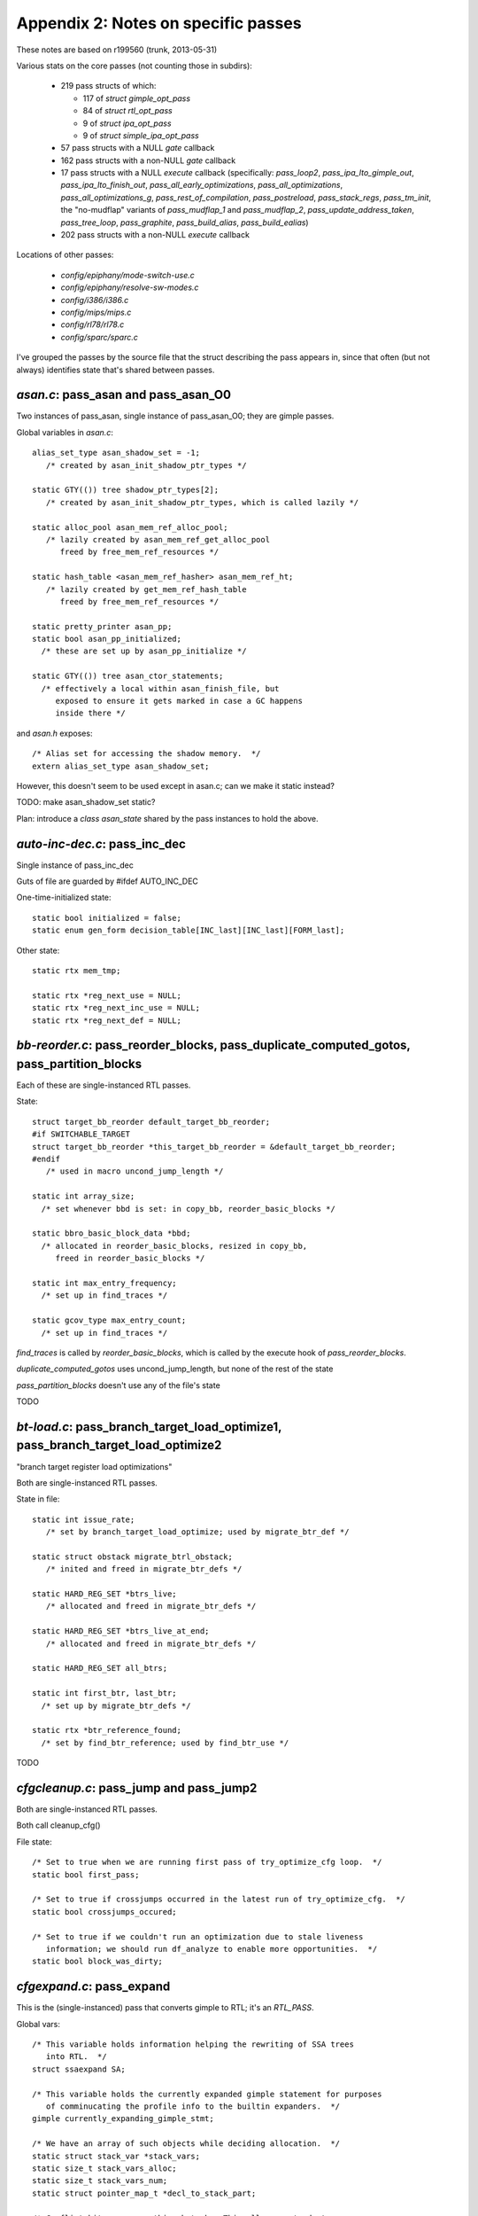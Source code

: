 .. _passes:

Appendix 2: Notes on specific passes
------------------------------------
These notes are based on r199560 (trunk, 2013-05-31)

Various stats on the core passes (not counting those in subdirs):

  * 219 pass structs of which:

    * 117 of `struct gimple_opt_pass`
    * 84 of `struct rtl_opt_pass`
    * 9 of `struct ipa_opt_pass`
    * 9 of `struct simple_ipa_opt_pass`

  * 57 pass structs with a NULL `gate` callback
  * 162 pass structs with a non-NULL `gate` callback
  * 17 pass structs with a NULL `execute` callback (specifically:
    `pass_loop2`, `pass_ipa_lto_gimple_out`, `pass_ipa_lto_finish_out`,
    `pass_all_early_optimizations`, `pass_all_optimizations`,
    `pass_all_optimizations_g`, `pass_rest_of_compilation`,
    `pass_postreload`, `pass_stack_regs`, `pass_tm_init`, the "no-mudflap"
    variants of `pass_mudflap_1` and `pass_mudflap_2`,
    `pass_update_address_taken`, `pass_tree_loop`, `pass_graphite`,
    `pass_build_alias`, `pass_build_ealias`)
  * 202 pass structs with a non-NULL `execute` callback

Locations of other passes:

  * `config/epiphany/mode-switch-use.c`
  * `config/epiphany/resolve-sw-modes.c`
  * `config/i386/i386.c`
  * `config/mips/mips.c`
  * `config/rl78/rl78.c`
  * `config/sparc/sparc.c`

I've grouped the passes by the source file that the struct describing the
pass appears in, since that often (but not always) identifies state that's
shared between passes.

`asan.c`: pass_asan and pass_asan_O0
^^^^^^^^^^^^^^^^^^^^^^^^^^^^^^^^^^^^
Two instances of pass_asan, single instance of pass_asan_O0; they are gimple
passes.

Global variables in `asan.c`::

  alias_set_type asan_shadow_set = -1;
     /* created by asan_init_shadow_ptr_types */

  static GTY(()) tree shadow_ptr_types[2];
     /* created by asan_init_shadow_ptr_types, which is called lazily */

  static alloc_pool asan_mem_ref_alloc_pool;
     /* lazily created by asan_mem_ref_get_alloc_pool
        freed by free_mem_ref_resources */

  static hash_table <asan_mem_ref_hasher> asan_mem_ref_ht;
     /* lazily created by get_mem_ref_hash_table
        freed by free_mem_ref_resources */

  static pretty_printer asan_pp;
  static bool asan_pp_initialized;
    /* these are set up by asan_pp_initialize */

  static GTY(()) tree asan_ctor_statements;
    /* effectively a local within asan_finish_file, but
       exposed to ensure it gets marked in case a GC happens
       inside there */

and `asan.h` exposes::

  /* Alias set for accessing the shadow memory.  */
  extern alias_set_type asan_shadow_set;

However, this doesn't seem to be used except in asan.c; can we make it
static instead?

TODO: make asan_shadow_set static?

Plan: introduce a `class asan_state` shared by the pass instances to hold
the above.


`auto-inc-dec.c`: pass_inc_dec
^^^^^^^^^^^^^^^^^^^^^^^^^^^^^^
Single instance of pass_inc_dec

Guts of file are guarded by #ifdef AUTO_INC_DEC

One-time-initialized state::

  static bool initialized = false;
  static enum gen_form decision_table[INC_last][INC_last][FORM_last];

Other state::

  static rtx mem_tmp;

  static rtx *reg_next_use = NULL;
  static rtx *reg_next_inc_use = NULL;
  static rtx *reg_next_def = NULL;

`bb-reorder.c`: pass_reorder_blocks, pass_duplicate_computed_gotos, pass_partition_blocks
^^^^^^^^^^^^^^^^^^^^^^^^^^^^^^^^^^^^^^^^^^^^^^^^^^^^^^^^^^^^^^^^^^^^^^^^^^^^^^^^^^^^^^^^^
Each of these are single-instanced RTL passes.

State::

  struct target_bb_reorder default_target_bb_reorder;
  #if SWITCHABLE_TARGET
  struct target_bb_reorder *this_target_bb_reorder = &default_target_bb_reorder;
  #endif
     /* used in macro uncond_jump_length */

  static int array_size;
    /* set whenever bbd is set: in copy_bb, reorder_basic_blocks */

  static bbro_basic_block_data *bbd;
    /* allocated in reorder_basic_blocks, resized in copy_bb,
       freed in reorder_basic_blocks */

  static int max_entry_frequency;
    /* set up in find_traces */

  static gcov_type max_entry_count;
    /* set up in find_traces */

`find_traces` is called by `reorder_basic_blocks`, which is called by the
execute hook of `pass_reorder_blocks`.

`duplicate_computed_gotos` uses uncond_jump_length, but none of the rest of
the state

`pass_partition_blocks` doesn't use any of the file's state

TODO

`bt-load.c`: pass_branch_target_load_optimize1, pass_branch_target_load_optimize2
^^^^^^^^^^^^^^^^^^^^^^^^^^^^^^^^^^^^^^^^^^^^^^^^^^^^^^^^^^^^^^^^^^^^^^^^^^^^^^^^^
"branch target register load optimizations"

Both are single-instanced RTL passes.

State in file::

  static int issue_rate;
     /* set by branch_target_load_optimize; used by migrate_btr_def */

  static struct obstack migrate_btrl_obstack;
     /* inited and freed in migrate_btr_defs */

  static HARD_REG_SET *btrs_live;
     /* allocated and freed in migrate_btr_defs */

  static HARD_REG_SET *btrs_live_at_end;
     /* allocated and freed in migrate_btr_defs */

  static HARD_REG_SET all_btrs;

  static int first_btr, last_btr;
    /* set up by migrate_btr_defs */

  static rtx *btr_reference_found;
    /* set by find_btr_reference; used by find_btr_use */

TODO

`cfgcleanup.c`: pass_jump and pass_jump2
^^^^^^^^^^^^^^^^^^^^^^^^^^^^^^^^^^^^^^^^
Both are single-instanced RTL passes.

Both call cleanup_cfg()

File state::

  /* Set to true when we are running first pass of try_optimize_cfg loop.  */
  static bool first_pass;

  /* Set to true if crossjumps occurred in the latest run of try_optimize_cfg.  */
  static bool crossjumps_occured;

  /* Set to true if we couldn't run an optimization due to stale liveness
     information; we should run df_analyze to enable more opportunities.  */
  static bool block_was_dirty;

`cfgexpand.c`: pass_expand
^^^^^^^^^^^^^^^^^^^^^^^^^^
This is the (single-instanced) pass that converts gimple to RTL;
it's an `RTL_PASS`.

Global vars::

  /* This variable holds information helping the rewriting of SSA trees
     into RTL.  */
  struct ssaexpand SA;

  /* This variable holds the currently expanded gimple statement for purposes
     of comminucating the profile info to the builtin expanders.  */
  gimple currently_expanding_gimple_stmt;

  /* We have an array of such objects while deciding allocation.  */
  static struct stack_var *stack_vars;
  static size_t stack_vars_alloc;
  static size_t stack_vars_num;
  static struct pointer_map_t *decl_to_stack_part;

  /* Conflict bitmaps go on this obstack.  This allows us to destroy
     all of them in one big sweep.  */
  static bitmap_obstack stack_var_bitmap_obstack;

  /* An array of indices such that stack_vars[stack_vars_sorted[i]].size
     is non-decreasing.  */
  static size_t *stack_vars_sorted;

  /* The phase of the stack frame.  This is the known misalignment of
     virtual_stack_vars_rtx from PREFERRED_STACK_BOUNDARY.  That is,
     (frame_offset+frame_phase) % PREFERRED_STACK_BOUNDARY == 0.  */
  static int frame_phase;

  /* Used during expand_used_vars to remember if we saw any decls for
     which we'd like to enable stack smashing protection.  */
  static bool has_protected_decls;

  /* Used during expand_used_vars.  Remember if we say a character buffer
     smaller than our cutoff threshold.  Used for -Wstack-protector.  */
  static bool has_short_buffer;

  /* Maps the blocks that do not contain tree labels to rtx labels.  */

  static struct pointer_map_t *lab_rtx_for_bb;

so perhaps a `class expand_state` is required?

TODO: To what extent is state shared between invocations of the pass?
(my guess is "not at all"; if so, can this go on-stack?)

`cfgrtl.c`: pass_free_cfg, pass_into_cfg_layout_mode, pass_outof_cfg_layout_mode
^^^^^^^^^^^^^^^^^^^^^^^^^^^^^^^^^^^^^^^^^^^^^^^^^^^^^^^^^^^^^^^^^^^^^^^^^^^^^^^^
All three are single-instance RTL passes.

File state::

  static GTY(()) rtx cfg_layout_function_footer;
  static GTY(()) rtx cfg_layout_function_header;

  struct cfg_hooks rtl_cfg_hooks = {..};
  struct cfg_hooks cfg_layout_rtl_cfg_hooks = {...);



TODO

`cgraphbuild.c`
^^^^^^^^^^^^^^^

* pass_build_cgraph_edges (single, gimple)
* pass_rebuild_cgraph_edges (2 of them, gimple)
* pass_remove_cgraph_callee_edges (3 of them, gimple)

Appears to have no per-file state.


`combine.c`: pass_combine
^^^^^^^^^^^^^^^^^^^^^^^^^^
Single instance of pass_combine (rtl)

File state::

  static int combine_attempts;
    /* zeroed in combine_instructions */

  static int combine_merges;
    /* zeroed in combine_instructions */

  static int combine_extras;
    /* zeroed in combine_instructions */

  /* Number of instructions combined in this function.  */
  static int combine_successes;
    /* zeroed in combine_instructions */

  /* Totals over entire compilation.  */
  static int total_attempts, total_merges, total_extras, total_successes;
    /* these are *not* reinitialized */

  static rtx i2mod;
  static rtx i2mod_old_rhs;
  static rtx i2mod_new_rhs;
  static vec<reg_stat_type> reg_stat;
  static int mem_last_set;
  static int last_call_luid;
  static rtx subst_insn;
  static int subst_low_luid;
  static HARD_REG_SET newpat_used_regs;
  static rtx added_links_insn;
  static basic_block this_basic_block;
  static bool optimize_this_for_speed_p;
  static int max_uid_known;
  static int *uid_insn_cost;
  static struct insn_link **uid_log_links;

  /* Links for LOG_LINKS are allocated from this obstack.  */
  static struct obstack insn_link_obstack;

  static int label_tick;

  /* Reset to label_tick for each extended basic block in scanning order.  */
  static int label_tick_ebb_start;

  static enum machine_mode nonzero_bits_mode;
  static int nonzero_sign_valid;
  static struct undobuf undobuf;
  static int n_occurrences;

  /* Lines 12725- */
  static unsigned int reg_dead_regno, reg_dead_endregno;
  static int reg_dead_flag;




TODO

`combine-stack-adj.c`: pass_stack_adjustments
^^^^^^^^^^^^^^^^^^^^^^^^^^^^^^^^^^^^^^^^^^^^^
Single instance of pass_stack_adjustments

Appears to have no state

`compare-elim.c`: pass_compare_elim_after_reload
^^^^^^^^^^^^^^^^^^^^^^^^^^^^^^^^^^^^^^^^^^^^^^^^
Single instance of pass_compare_elim_after_reload

State::

  static vec<comparison_struct_p> all_compares;

This appears to be cleaned up after each call, and be built by
`find_comparisons`.

Plan: add a reference to it to struct dom_walk_data, and make it a local
of the execute hook, passed by reference to find_comparison.

`config/epiphany/mode-switch-use.c`: pass_mode_switch_use
^^^^^^^^^^^^^^^^^^^^^^^^^^^^^^^^^^^^^^^^^^^^^^^^^^^^^^^^^
Appears to have no internal (file) state

`config/epiphany/resolve-sw-modes.c`: pass_resolve_sw_modes
^^^^^^^^^^^^^^^^^^^^^^^^^^^^^^^^^^^^^^^^^^^^^^^^^^^^^^^^^^^
Appears to have no internal (file) state

config/i386/i386.c: pass_insert_vzeroupper
^^^^^^^^^^^^^^^^^^^^^^^^^^^^^^^^^^^^^^^^^^
Single-instanced RTL pass, added sometimes for i386 target.

TODO

config/mips/mips.c: pass_mips_machine_reorg2
^^^^^^^^^^^^^^^^^^^^^^^^^^^^^^^^^^^^^^^^^^^^
Single-instanced RTL pass, added sometimes for mips target.

TODO

config/rl78/rl78.c: rl78_devirt_pass
^^^^^^^^^^^^^^^^^^^^^^^^^^^^^^^^^^^^
Single-instanced RTL pass, added sometimes for rl78 target.

TODO; execute hook is a call to `rl78_reorg`


config/sparc/sparc.c: pass_work_around_errata
^^^^^^^^^^^^^^^^^^^^^^^^^^^^^^^^^^^^^^^^^^^^^
Single-instanced RTL pass, added sometimes for sparc target.

TODO


`cprop.c`: pass_rtl_cprop
^^^^^^^^^^^^^^^^^^^^^^^^^
3 instances of pass_rtl_cprop

File state::

  static struct obstack cprop_obstack;
  static struct hash_table_d set_hash_table;
  static rtx *implicit_sets;
  static int *implicit_set_indexes;
  static regset reg_set_bitmap;
  static int bytes_used;
  static int local_const_prop_count;
  static int local_copy_prop_count;
  static int global_const_prop_count;
  static int global_copy_prop_count;

  /* Lines 545- */
  static sbitmap *cprop_avloc;
  static sbitmap *cprop_kill;
  static sbitmap *cprop_avin;
  static sbitmap *cprop_avout;

  static rtx reg_use_table[MAX_USES];
  static unsigned reg_use_count;

  static int bypass_last_basic_block;

TODO

`cse.c`: pass_cse, pass_cse2, pass_cse_after_global_opts
^^^^^^^^^^^^^^^^^^^^^^^^^^^^^^^^^^^^^^^^^^^^^^^^^^^^^^^^

All three are single-instanced rtl passes.

File state::

  static int max_qty;
  static int next_qty;

  static struct qty_table_elem *qty_table;
    /* allocated/freed in cse_extended_basic_block */

  #ifdef HAVE_cc0
  static rtx this_insn_cc0, prev_insn_cc0;
  static enum machine_mode this_insn_cc0_mode, prev_insn_cc0_mode;
  #endif
  static rtx this_insn;
  static bool optimize_this_for_speed_p;
  static struct reg_eqv_elem *reg_eqv_table;
  static struct cse_reg_info *cse_reg_info_table;
  static unsigned int cse_reg_info_table_size;
  static unsigned int cse_reg_info_table_first_uninitialized;
  static unsigned int cse_reg_info_timestamp;
  static HARD_REG_SET hard_regs_in_table;
  static bool cse_cfg_altered;
  static bool cse_jumps_altered;
  static bool recorded_label_ref;
  static int do_not_record;
  static int hash_arg_in_memory;
  static struct table_elt *table[HASH_SIZE];
  static struct table_elt *free_element_chain;
  static int constant_pool_entries_cost;
  static int constant_pool_entries_regcost;
  static bitmap cse_ebb_live_in, cse_ebb_live_out;
  static sbitmap cse_visited_basic_blocks;

TODO

`dce.c`: pass_ud_rtl_dce, pass_fast_rtl_dce
^^^^^^^^^^^^^^^^^^^^^^^^^^^^^^^^^^^^^^^^^^^
Both are single-instance rtl passes.

File state::

  static bool df_in_progress = false;
    /* set in run_fast_df_dce */

  static bool can_alter_cfg = false;
    /* set in init_dce */

  static vec<rtx> worklist;
    /* released in rest_of_handle_ud_dce */

  static sbitmap marked;
    /* freed in fini_dce */

  static bitmap_obstack dce_blocks_bitmap_obstack;
    /* released in fini_dce when "fast" */

  static bitmap_obstack dce_tmp_bitmap_obstack;
    /* released in fini_dce when "fast" */

TODO

`df-core.c`: pass_df_initialize_opt, pass_df_initialize_no_opt, pass_df_finish
^^^^^^^^^^^^^^^^^^^^^^^^^^^^^^^^^^^^^^^^^^^^^^^^^^^^^^^^^^^^^^^^^^^^^^^^^^^^^^

All three are single-instance rtl passes.

File state::

  struct bitmap_obstack reg_obstack;
  bitmap_obstack df_bitmap_obstack;
  struct df_d *df;

  /* Lines 1334- */
  static struct df_problem user_problem;
  static struct dataflow user_dflow;

  /* Line 1720 */
  static int *saved_cfg = NULL;

TODO

`dse.c`
^^^^^^^
"RTL dead store elimination"

* pass_rtl_dse1 (single, rtl)
* pass_rtl_dse2 (appears to not be used, rtl)

File state::

  static bitmap_obstack dse_bitmap_obstack;
    /* released in dse_step7 */

  static struct obstack dse_obstack;
    /* freed in dse_step7 */

  /* Scratch bitmap for cselib's cselib_expand_value_rtx.  */
  static bitmap scratch = NULL;
    /* freed in dse_step7 */

  static alloc_pool cse_store_info_pool;

  static alloc_pool rtx_store_info_pool;
    /* freed in dse_step7 */

  static alloc_pool read_info_pool;
    /* freed in dse_step7 */

  static alloc_pool insn_info_pool;
    /* freed in dse_step7 */

  static insn_info_t active_local_stores;
  static int active_local_stores_len;

  static alloc_pool bb_info_pool;
    /* freed in dse_step7 */

  static bb_info_t *bb_table;
    /* freed in dse_step7 */

  static alloc_pool rtx_group_info_pool;
    /* freed in dse_step7 */

  static int rtx_group_next_id;

  static vec<group_info_t> rtx_group_vec;
    /* released in dse_step7 */

  static alloc_pool deferred_change_pool;
    /* freed in dse_step7 */

  static deferred_change_t deferred_change_list = NULL;
  static group_info_t clear_alias_group;
  static htab_t clear_alias_mode_table;
  static bool stores_off_frame_dead_at_return;

  static int globally_deleted;
    /* inited in dse_step0 */

  static int locally_deleted;
    /* inited in dse_step0 */

  static int spill_deleted;
    /* inited in dse_step0 */

  static bitmap all_blocks;
    /* freed in dse_step7 */

  static bitmap kill_on_calls;
  static unsigned int current_position;

  static hash_table <invariant_group_base_hasher> rtx_group_table;
    /* disposed in dse_step7 */



TODO


`dwarf2cfi.c`: pass_dwarf2_frame
^^^^^^^^^^^^^^^^^^^^^^^^^^^^^^^^
Single instance of pass_dwarf2_frame (rtl)

State::

  static vec<dw_trace_info> trace_info;
  static vec<dw_trace_info_ref> trace_work_list;
  static hash_table <trace_info_hasher> trace_index;

  cfi_vec cie_cfi_vec;
    /* exposed in dwarf2out.h; used in dwarf2out.c and dwarf2cfi.c */

  static GTY(()) dw_cfi_row *cie_cfi_row;
  static GTY(()) reg_saved_in_data *cie_return_save;
  static GTY(()) unsigned long dwarf2out_cfi_label_num;
  static rtx add_cfi_insn;
  static cfi_vec *add_cfi_vec;
  static dw_trace_info *cur_trace;
  static dw_cfi_row *cur_row;
  static dw_cfa_location *cur_cfa;
  static vec<queued_reg_save> queued_reg_saves;
  static bool any_cfis_emitted;
  static unsigned dw_stack_pointer_regnum;
  static unsigned dw_frame_pointer_regnum;

`except.c`
^^^^^^^^^^

* pass_set_nothrow_function_flags (single, rtl)
* pass_convert_to_eh_region_ranges (single, rtl)

File state::

  static GTY(()) int call_site_base;

  static GTY ((param_is (union tree_node)))
    htab_t type_to_runtime_map;
    /* created in init_eh; never freed */

  /* Describe the SjLj_Function_Context structure.  */
  static GTY(()) tree sjlj_fc_type_node;
    /* created in init_eh */

  static int sjlj_fc_call_site_ofs;
    /* set up in init_eh */

  static int sjlj_fc_data_ofs;
    /* set up in init_eh */

  static int sjlj_fc_personality_ofs;
    /* set up in init_eh */

  static int sjlj_fc_lsda_ofs;
    /* set up in init_eh */

  static int sjlj_fc_jbuf_ofs;
    /* set up in init_eh */

  /* Line 1056: */
  static vec<int> sjlj_lp_call_site_index;
    /* safe_grow_cleared/released in sjlj_build_landing_pads */


TODO

`final.c`
^^^^^^^^^

* pass_compute_alignments (single, rtl)
* pass_final (single, rtl)
* pass_shorten_branches (single, rtl)
* pass_clean_state (single, rtl)

File state::

  static rtx debug_insn;
  rtx current_output_insn;
  static int last_linenum;
  static int last_discriminator;
  static int discriminator;
  static int high_block_linenum;
  static int high_function_linenum;
  static const char *last_filename;
  static const char *override_filename;
  static int override_linenum;
  static bool force_source_line = false;
  rtx this_is_asm_operands;
  static unsigned int insn_noperands;
  static rtx last_ignored_compare = 0;
  static int insn_counter = 0;
  #ifdef HAVE_cc0
  CC_STATUS cc_status;
  CC_STATUS cc_prev_status;
  #endif
  static int block_depth;
  static int app_on;

  rtx final_sequence;
    /* exposed in output.h and used in various config subdirs */

  #ifdef ASSEMBLER_DIALECT
  static int dialect_number;
  #endif
  rtx current_insn_predicate;
  bool final_insns_dump_p;
  static bool need_profile_function;
  static int *insn_lengths;

  vec<int> insn_addresses_;
    /* exposed in insn-addr.h and via macros INSN_ADDRESSES etc */

  static int insn_lengths_max_uid;
  int insn_current_address;
  int insn_last_address;
  int insn_current_align;
  static rtx *uid_align;
  static int *uid_shuid;
  static struct label_alignment *label_align;
  static int min_labelno, max_labelno;

  debug_prefix_map *debug_prefix_maps;
    /* made this static in r199963 */




TODO

`function.c`
^^^^^^^^^^^^

* pass_instantiate_virtual_regs (single, rtl)
* pass_leaf_regs (single, rtl)
* pass_thread_prologue_and_epilogue (single, rtl)
* pass_match_asm_constraints (single, rtl)

File state::

  static GTY(()) int funcdef_no;

  struct machine_function * (*init_machine_status) (void);

  struct function *cfun = 0;

  static GTY((if_marked ("ggc_marked_p"), param_is (struct rtx_def)))
    htab_t prologue_insn_hash;
  static GTY((if_marked ("ggc_marked_p"), param_is (struct rtx_def)))
    htab_t epilogue_insn_hash;

  htab_t types_used_by_vars_hash = NULL;
  vec<tree, va_gc> *types_used_by_cur_var_decl;

  static vec<function_p> function_context_stack;

  static GTY((param_is(struct temp_slot_address_entry))) htab_t temp_slot_address_table;
  static size_t n_temp_slots_in_use;

  /* Lines 1344- */
  static int in_arg_offset;
  static int var_offset;
  static int dynamic_offset;
  static int out_arg_offset;
  static int cfa_offset;

  /* Line 4329: */
  static GTY(()) int next_block_index = 2;

  static bool in_dummy_function;

  static vec<function_p> cfun_stack;

  static GTY(()) rtx initial_trampoline;
    /* unused; removed this in r199962. */


TODO

`fwprop.c`: pass_rtl_fwprop, pass_rtl_fwprop_addr
^^^^^^^^^^^^^^^^^^^^^^^^^^^^^^^^^^^^^^^^^^^^^^^^^
Both are single-instanced rtl passes

Both passes call `fwprop_init` / `fwprop_done`

File state::

  static int num_changes;
    /* zeroed by fwprop_init */

  static vec<df_ref> use_def_ref;
    /* created by build_single_def_use_links */
       released by fwprop_done */

  static vec<df_ref> reg_defs;
     /* created/released by build_single_def_use_links */

  static vec<df_ref> reg_defs_stack;
     /* created/released by build_single_def_use_links */

  static bitmap local_md;
    /* allocated/freed by build_single_def_use_links */

  static bitmap local_lr;
    /* allocated/freed by build_single_def_use_links */

  static df_ref *active_defs;
    /* allocated by fwprop_init;
       freed by fwprop_done */

  #ifdef ENABLE_CHECKING
  static sparseset active_defs_check;
  #endif
    /* allocated by fwprop_init;
       freed by fwprop_done */

Appears to be essentially per-invocation state.


`gcse.c`: pass_rtl_pre, pass_rtl_hoist
^^^^^^^^^^^^^^^^^^^^^^^^^^^^^^^^^^^^^^
Both are single-instanced rtl passes

File state::

  struct target_gcse default_target_gcse;
  #if SWITCHABLE_TARGET
  struct target_gcse *this_target_gcse = &default_target_gcse;
  #endif
  int flag_rerun_cse_after_global_opts;
  static struct obstack gcse_obstack;
  static struct hash_table_d expr_hash_table;
  static struct ls_expr * pre_ldst_mems = NULL;
  static hash_table <pre_ldst_expr_hasher> pre_ldst_table;

  static regset reg_set_bitmap;
    /* allocated by alloc_gcse_mem;
       freed by free_gcse_mem */

  static vec<rtx> *modify_mem_list;
    /* allocated by alloc_gcse_mem;
       freed by free_modify_mem_tables */

  static bitmap modify_mem_list_set;
    /* allocated by alloc_gcse_mem;
       freed by free_gcse_mem */

  static vec<modify_pair> *canon_modify_mem_list;
    /* allocated by alloc_gcse_mem;
       freed by free_modify_mem_tables */

  static bitmap blocks_with_calls;
    /* allocated by alloc_gcse_mem;
       freed by free_gcse_mem */

  static int bytes_used;
    /* zeroed in one_pre_gcse_pass */

  static int gcse_subst_count;
    /* zeroed in one_pre_gcse_pass */

  static int gcse_create_count;
    /* zeroed in one_pre_gcse_pass */

  static bool doing_code_hoisting_p = false;

  static sbitmap *ae_kill;
    /* allocated by alloc_pre_mem */

  static basic_block curr_bb;
  static int curr_reg_pressure[N_REG_CLASSES];

  /* Lines 751- */
  static struct reg_avail_info *reg_avail_info;
  static basic_block current_bb;

  static GTY(()) rtx test_insn;

  /* Lines 1785- */
  static sbitmap *transp;
    /* allocated by alloc_pre_mem;
       freed by free_pre_mem */

  static sbitmap *comp;
    /* allocated by alloc_pre_mem;
       freed by free_pre_mem */

  static sbitmap *antloc;
    /* allocated by alloc_pre_mem */

  static sbitmap *pre_optimal;
    /* zeroed by alloc_pre_mem;
       freed by free_pre_mem */

  static sbitmap *pre_redundant;
    /* zeroed by alloc_pre_mem;
       freed by free_pre_mem */

  static sbitmap *pre_insert_map;
    /* zeroed by alloc_pre_mem;
       freed by free_pre_mem */

  static sbitmap *pre_delete_map;
    /* zeroed by alloc_pre_mem;
       freed by free_pre_mem */

  /* Lines 2769- */
  static sbitmap *hoist_vbein;
  static sbitmap *hoist_vbeout;


Ideas:

  * `class gcse_mem` for alloc_gcse_mem, free_gcse_mem
  * `class pre_state`

TODO


`gimple-low.c`: pass_lower_cf
^^^^^^^^^^^^^^^^^^^^^^^^^^^^^
Single instance of pass_lower_cf

Appears to have no global state; a `(struct lower_data *)` is passed
around.

`gimple-ssa-strength-reduction.c`: pass_strength_reduction
^^^^^^^^^^^^^^^^^^^^^^^^^^^^^^^^^^^^^^^^^^^^^^^^^^^^^^^^^^
Single-instanced gimple pass.

File state::

  static vec<slsr_cand_t> cand_vec;
    /* created in execute_strength_reduction */

  static struct pointer_map_t *stmt_cand_map;
    /* created in execute_strength_reduction */

  static struct obstack cand_obstack;
    /* inited in execute_strength_reduction */

  static struct obstack chain_obstack;
    /* inited in execute_strength_reduction */

  static incr_info_t incr_vec;
    /* allocated/freed in analyze_candidates_and_replace */

  static unsigned incr_vec_len;
    /* zeroed in analyze_candidates_and_replace */

  static bool address_arithmetic_p;
    /* inited in analyze_candidates_and_replace */

  static hash_table <cand_chain_hasher> base_cand_map;
    /* created in execute_strength_reduction */

TODO


`ifcvt.c`
^^^^^^^^^
* pass_rtl_ifcvt (single, rtl)
* pass_if_after_combine (single, rtl)
* pass_if_after_reload (single, rtl)

The execute hooks of all three passes call into if_convert.

File state::

  static int num_possible_if_blocks;
     /* zeroed in if_convert;
        dumped at end of if_convert */

  static int num_updated_if_blocks;
     /* zeroed in if_convert;
        dumped at end of if_convert */

  static int num_true_changes;
     /* zeroed in if_convert;
        dumped at end of if_convert */

  static int cond_exec_changed_p;
     /* inited in do {...} while loop in if_convert */

This all appears to effectively be local state with lifetime scoped by calls
to if_convert.

Plan: introduce a `class if_convert_state`


`init-regs.c`: pass_initialize_regs
^^^^^^^^^^^^^^^^^^^^^^^^^^^^^^^^^^^
Single instance of pass_initialize_regs

Appears to have no global state.

`ipa.c`
^^^^^^^
* pass_ipa_function_and_variable_visibility (single)
* pass_ipa_free_inline_summary (single)
* pass_ipa_whole_program_visibility (single)
* pass_ipa_profile (single)
* pass_ipa_cdtor_merge (single)

File state::

  /* Lines 1068- */
  vec<histogram_entry *> histogram;
    /* released by ipa_profile */

  static alloc_pool histogram_pool;
    /* created by ipa_profile_generate_summary
       and by ipa_profile_read_summary;
       freed by ipa_profile */

  /* Lines 1518- */
  static vec<tree> static_ctors;
    /* released by ipa_cdtor_merge */

  static vec<tree> static_dtors;
    /* released by ipa_cdtor_merge */

TODO

`ipa-cp.c`: pass_ipa_cp (single)
^^^^^^^^^^^^^^^^^^^^^^^^^^^^^^^^

File state::

  alloc_pool ipcp_values_pool;
  alloc_pool ipcp_sources_pool;
  alloc_pool ipcp_agg_lattice_pool;
  static gcov_type max_count;
  static long overall_size, max_new_size;
  static struct ipcp_value *values_topo;

  /* Line 2322: */
  static vec<cgraph_edge_p> next_edge_clone;


`ipa-inline-analysis.c`: pass_inline_parameters
^^^^^^^^^^^^^^^^^^^^^^^^^^^^^^^^^^^^^^^^^^^^^^^
2 instances of this pass

File state::

  static struct cgraph_node_hook_list *function_insertion_hook_holder;
  static struct cgraph_node_hook_list *node_removal_hook_holder;
  static struct cgraph_2node_hook_list *node_duplication_hook_holder;
  static struct cgraph_2edge_hook_list *edge_duplication_hook_holder;
  static struct cgraph_edge_hook_list *edge_removal_hook_holder;

  vec<inline_summary_t, va_gc> *inline_summary_vec;
  vec<inline_edge_summary_t> inline_edge_summary_vec;

  vec<int> node_growth_cache;
  vec<edge_growth_cache_entry> edge_growth_cache;

  static alloc_pool edge_predicate_pool;



TODO


`ipa-inline.c`: pass_early_inline, pass_ipa_inline
^^^^^^^^^^^^^^^^^^^^^^^^^^^^^^^^^^^^^^^^^^^^^^^^^^
Both are single-instanced

File state::

  static int overall_size;
  static gcov_type max_count;

TODO


`ipa-pure-const.c`
^^^^^^^^^^^^^^^^^^
* pass_ipa_pure_const (single, ipa_opt_pass_d)
* pass_local_pure_const (3 of these, gimple)

File state::

  static struct pointer_set_t *visited_nodes;
  static struct funct_state_d varying_state;
  static vec<funct_state> funct_state_vec;
  static struct cgraph_node_hook_list *function_insertion_hook_holder;
  static struct cgraph_2node_hook_list *node_duplication_hook_holder;
  static struct cgraph_node_hook_list *node_removal_hook_holder;

TODO


`ipa-reference.c`: pass_ipa_reference
^^^^^^^^^^^^^^^^^^^^^^^^^^^^^^^^^^^^^
Single-instanced ipa_opt_pass_d

File state::

  static splay_tree reference_vars_to_consider;
  static bitmap all_module_statics;
  static bitmap_obstack local_info_obstack;
  static bitmap_obstack optimization_summary_obstack;
  static struct cgraph_2node_hook_list *node_duplication_hook_holder;
  static struct cgraph_node_hook_list *node_removal_hook_holder;
  static vec<ipa_reference_vars_info_t> ipa_reference_vars_vector;
  static vec<ipa_reference_optimization_summary_t> ipa_reference_opt_sum_vector;

TODO


`ipa-split.c`
^^^^^^^^^^^^^
* pass_split_functions (single, gimple)
* pass_feedback_split_functions (single, gimple)

File state::

  static vec<bb_info> bb_info_vec;
    /* released at end of execute_split_functions */

  struct split_point best_split_point;
    /* zeroed within execute_split_functions */

  static bitmap forbidden_dominators;
    /* allocated/freed within execute_split_functions */

TODO

`ira.c`
^^^^^^^
* pass_ira (single)
* pass_reload (single)

TODO

`jump.c`: pass_cleanup_barriers
^^^^^^^^^^^^^^^^^^^^^^^^^^^^^^^
(single, rtl)

Appears to have no per-file state.


`loop-init.c`
^^^^^^^^^^^^^
* pass_loop2 (single, rtl)
* pass_rtl_loop_init (single, rtl)
* pass_rtl_loop_done (single, rtl)
* pass_rtl_move_loop_invariants (single, rtl)
* pass_rtl_unswitch (single, rtl)
* pass_rtl_unroll_and_peel_loops (single, rtl)
* pass_rtl_doloop (single, rtl)

Appears to have no per-file state.


`lower-subreg.c`
^^^^^^^^^^^^^^^^
* pass_lower_subreg (single, rtl)
* pass_lower_subreg2 (single, rtl)

File state::

  static bitmap decomposable_context;
    /* allocated/freed in decompose_multiword_subregs */

  static bitmap non_decomposable_context;
    /* allocated/freed in decompose_multiword_subregs */

  static bitmap subreg_context;
    /* allocated/freed in decompose_multiword_subregs */

  static vec<bitmap> reg_copy_graph;
    /* created/released in decompose_multiword_subregs */

  struct target_lower_subreg default_target_lower_subreg;
  #if SWITCHABLE_TARGET
  struct target_lower_subreg *this_target_lower_subreg
    = &default_target_lower_subreg;
  #endif
     /* memset to zero in init_lower_subreg */

TODO


`lto-streamer-out.c`
^^^^^^^^^^^^^^^^^^^^
* pass_ipa_lto_gimple_out (single)
* pass_ipa_lto_finish_out (single)

Appears to have no per-file state.


`mode-switching.c`: pass_mode_switching
^^^^^^^^^^^^^^^^^^^^^^^^^^^^^^^^^^^^^^^
There is normally only a single instance of pass_mode_switching; however
`epiphany.c` adds a target-specific second instance in `epiphany_init`.

Guarded by #ifdef OPTIMIZE_MODE_SWITCHING

File state::

  /* These bitmaps are used for the LCM algorithm.  */
  static sbitmap *antic;
  static sbitmap *transp;
  static sbitmap *comp;

These appear to be created/destroyed at start/end of the execute hook;
hence per-invocation state.


`modulo-sched.c`: pass_sms
^^^^^^^^^^^^^^^^^^^^^^^^^^
Single instance of pass_sms

Guarded by #ifdef INSN_SCHEDULING

File state::

  static struct common_sched_info_def sms_common_sched_info;
  static struct sched_deps_info_def sms_sched_deps_info;
  static struct haifa_sched_info sms_sched_info;

TODO: interaction with other scheduler code?

`omp-low.c`: pass_expand_omp, pass_lower_omp, pass_diagnose_omp_blocks
^^^^^^^^^^^^^^^^^^^^^^^^^^^^^^^^^^^^^^^^^^^^^^^^^^^^^^^^^^^^^^^^^^^^^^
Single instance of each of these three passes.

Globals within this file::

  static splay_tree all_contexts;
     /* created/destroyed by execute_lower_omp, the execute hook of
        pass_lower_omp */
  static int taskreg_nesting_level;
  struct omp_region *root_omp_region;
  static bitmap task_shared_vars;

  static GTY(()) unsigned int tmp_ompfn_id_num;

  static GTY((param1_is (tree), param2_is (tree)))
    splay_tree critical_name_mutexes;

  static splay_tree all_labels;
    /* lifetime is bounded by diagnose_omp_structured_block_errors */

so perhaps a `class omp_low_state`, or perhaps break things up a bit?

`passes.c`
^^^^^^^^^^
* pass_early_local_passes (single)
* pass_all_early_optimizations (single)
* pass_all_optimizations (single)
* pass_all_optimizations_g (single)
* pass_rest_of_compilation (single)
* pass_postreload (single)

TODO

`postreload.c`: pass_postreload_cse
^^^^^^^^^^^^^^^^^^^^^^^^^^^^^^^^^^^
Single instance of pass_postreload_cse

Global state occurs most of the way down the file::

  static int reg_set_luid[FIRST_PSEUDO_REGISTER];
  static HOST_WIDE_INT reg_offset[FIRST_PSEUDO_REGISTER];
  static int reg_base_reg[FIRST_PSEUDO_REGISTER];
  static rtx reg_symbol_ref[FIRST_PSEUDO_REGISTER];
  static enum machine_mode reg_mode[FIRST_PSEUDO_REGISTER];
  static int move2add_luid;
  static int move2add_last_label_luid;

`postreload-gcse.c`: pass_gcse2
^^^^^^^^^^^^^^^^^^^^^^^^^^^^^^^
Single instance of pass_gcse2

File state::

  static struct {...} stats;
  static hash_table <expr_hasher> expr_table;
  static struct obstack expr_obstack;
  static struct obstack occr_obstack;
  static struct obstack unoccr_obstack;
  static int *reg_avail_info;
  static struct modifies_mem *modifies_mem_list;
  static struct obstack modifies_mem_obstack;
  static struct modifies_mem  *modifies_mem_obstack_bottom;
  static int *uid_cuid;

There's an alloc_mem/free_mem pair for much of this

`predict.c`
^^^^^^^^^^^
* pass_profile (single, gimple)
* pass_strip_predict_hints (2 of these, gimple)

File state::

  static sreal real_zero, real_one, real_almost_one, real_br_prob_base,
       real_inv_br_prob_base, real_one_half, real_bb_freq_max;
  static int real_values_initialized;

  static gcov_type min_count = -1;

  static struct pointer_map_t *bb_predictions;
     /* created/destroyed in tree_estimate_probability */

TODO

`recog.c`
^^^^^^^^^
* pass_peephole2 (single, rtl)
* pass_split_all_insns (normally single-instanced, but epiphany adds a
  second instance, rtl)
* pass_split_after_reload (single, rtl)
* pass_split_before_regstack (single, rtl)
* pass_split_before_sched2 (single, rtl)
* pass_split_for_shorten_branches (single, rtl)

TODO

`ree.c`: pass_ree
^^^^^^^^^^^^^^^^^
Single instance of pass_ree ("Redundant Zero-Extension Elimination")

State::

  static int max_insn_uid;
    /* set near the top of find_and_remove_re, which is called at the top
       of the execute hook */

Plan: introduce a state class and have a local of it in the execute hook.

`reg-stack.c`
^^^^^^^^^^^^^
* pass_stack_regs (single, rtl)
* pass_stack_regs_run (single, rtl)

File state::

  static vec<char> stack_regs_mentioned_data;
    /* created near end of reg_to_stack; released at top of reg_to_stack */

  static basic_block current_block;
  static bool starting_stack_p;
  static rtx
    FP_mode_reg[LAST_STACK_REG+1-FIRST_STACK_REG][(int) MAX_MACHINE_MODE];
  static rtx not_a_num;
  static rtx ix86_flags_rtx;
  static bool any_malformed_asm;

TODO


`regcprop.c`: pass_cprop_hardreg
^^^^^^^^^^^^^^^^^^^^^^^^^^^^^^^^
Single instance of pass_cprop_hardreg

File state::

  static alloc_pool debug_insn_changes_pool;

This seems to only have lifetime within the call to
`copyprop_hardreg_forward`, the execute hook: per-invocation state.

`reginfo.c`: pass_reginfo_init
^^^^^^^^^^^^^^^^^^^^^^^^^^^^^^
Single instance of pass_reginfo_init

Global state: many vars, not all of them static

`regmove.c`: pass_regmove
^^^^^^^^^^^^^^^^^^^^^^^^^
Single instance of pass_regmove

Global state (scattered through source file)::

  static int *regno_src_regno;
    /* allocated/freed in regmove_optimize */

  static basic_block *reg_set_in_bb;
    /* allocated first time reg_is_remote_constant_p is called;
       freed in regmove_optimize */

  static unsigned int max_reg_computed;
    /* set first time reg_is_remote_constant_p is called;
       and subsequently after call to regmove_optimize due to
         if (!reg_set_in_bb) */

Hence this appears to be per-invocation state.


`reorg.c`
^^^^^^^^^
* pass_delay_slots (single, rtl)
* pass_machine_reorg (single, rtl)

File state::

  static struct obstack unfilled_slots_obstack;
  static rtx *unfilled_firstobj;
  static rtx function_return_label;
  static rtx function_simple_return_label;

  static int *uid_to_ruid;
    /* allocated/freed in dbr_schedule */

  static int max_uid;
    /* set up in dbr_schedule */

  /* Lines 712- */
  static int num_insns_needing_delays[NUM_REORG_FUNCTIONS][MAX_REORG_PASSES];
  static int num_filled_delays[NUM_REORG_FUNCTIONS][MAX_DELAY_HISTOGRAM+1][MAX_REORG_PASSES];
  static int reorg_pass_number;


TODO


`regrename.c`: pass_regrename
^^^^^^^^^^^^^^^^^^^^^^^^^^^^^
Single instance of pass_regrename

About a dozen static vars.

A non-static var::

  /* If nonnull, the code calling into the register renamer requested
     information about insn operands, and we store it here.  */
  vec<insn_rr_info> insn_rr;

exposed in regrename.h::

  extern vec<insn_rr_info> insn_rr;

and used by config/c6x/c6x.c

`sched-rgn.c`
^^^^^^^^^^^^^
* pass_sched (single, rtl)
* pass_sched2 (single, rtl)

File state::

  static int nr_inter, nr_spec;

  static int is_cfg_nonregular (void);

  int nr_regions = 0;
    /* exposed in sched-int.h */

  region *rgn_table = NULL;
    /* exposed in sched-int.h */

  int *rgn_bb_table = NULL;
     /* exposed in sched-int.h */

  int *block_to_bb = NULL;
     /* exposed in sched-int.h */

  int *containing_rgn = NULL;
    /* exposed in sched-int.h */

  int *ebb_head = NULL;
    /* exposed in sched-int.h */

  static int min_spec_prob;

  int current_nr_blocks;
    /* exposed in sched-int.h */

  int current_blocks;
    /* exposed in sched-int.h */

  static basic_block *bblst_table;
  static int bblst_size, bblst_last;
  static char *bb_state_array = NULL;
  static state_t *bb_state = NULL;
  static edge *edgelst_table;
  static int edgelst_last;
  static sbitmap *dom;
    /* used by IS_DOMINATED */
  static int *prob;
  static int rgn_nr_edges;
  static edge *rgn_edges;
  static edgeset *pot_split;
  static edgeset *ancestor_edges;

  /* Lines 2059- */
  static int sched_target_n_insns;
  static int target_n_insns;
  static int sched_n_insns;

  /* Lines 2326- */
  static struct common_sched_info_def rgn_common_sched_info;
  static struct sched_deps_info_def rgn_sched_deps_info;
  static struct haifa_sched_info rgn_sched_info;

  /* Line 2568: */
  static struct deps_desc *bb_deps;

Idea:  introduce a `class sched` or somesuch to the backend class, as
MAYBE_STATIC.


TODO


`stack-ptr-mod.c`: pass_stack_ptr_mod
^^^^^^^^^^^^^^^^^^^^^^^^^^^^^^^^^^^^^
Single instance of pass_stack_ptr_mod

No global state.

`store-motion.c`: pass_rtl_store_motion
^^^^^^^^^^^^^^^^^^^^^^^^^^^^^^^^^^^^^^^
Single instance of pass_rtl_store_motion

Global state, apparently all static::

  static struct st_expr * store_motion_mems = NULL;
  static sbitmap *st_kill, *st_avloc, *st_antloc, *st_transp;
  static sbitmap *st_insert_map;
  static sbitmap *st_delete_map;
  static int num_stores;
  static struct edge_list *edge_list;
  static hash_table <st_expr_hasher> store_motion_mems_table;

`free_store_memory()` clears much(all?) of this;
`build_store_vectors` seems to be the counterpart.

`tracer.c`: pass_tracer
^^^^^^^^^^^^^^^^^^^^^^^
Single instance of pass_tracer

File state::

  static int probability_cutoff;
  static int branch_ratio_cutoff;
  sbitmap bb_seen;

These state variables are all per-invocation of the pass.

Patch posted as http://gcc.gnu.org/ml/gcc-patches/2013-05/msg01318.html


`trans-mem.c`
^^^^^^^^^^^^^
* pass_diagnose_tm_blocks (single, gimple)
* pass_lower_tm (single, gimple)
* pass_tm_init (single, gimple)
* pass_tm_mark (single, gimple)
* pass_tm_edges (single, gimple)
* pass_tm_memopt (single, gimple)
* pass_ipa_tm (single, simple-ipa)

File state::

  static hash_table <log_entry_hasher> tm_log;
     /* created by tm_log_init;
        disposed by tm_log_delete */

  static vec<tree> tm_log_save_addresses;
     /* created by tm_log_init;
        released by tm_log_delete */

  static hash_table <tm_mem_map_hasher> tm_new_mem_hash;
     /* created by tm_log_init;
        disposed by tm_log_delete */

  bool pending_edge_inserts_p;
     /* initialized by execute_tm_mark */

  static struct tm_region *all_tm_regions;
  static bitmap_obstack tm_obstack;

  static bitmap_obstack tm_memopt_obstack;

  static unsigned int tm_memopt_value_id;
  static hash_table <tm_memop_hasher> tm_memopt_value_numbers;





TODO


`tree.c`: pass_ipa_free_lang_data
^^^^^^^^^^^^^^^^^^^^^^^^^^^^^^^^^

Single instance of pass_ipa_free_lang_data

Doesn't appear to have state itself so much as have responsibility for
poking at globals::

  /* Free resources that are used by FE but are not needed once they
     are done. */

`tree-call-cdce.c`: pass_call_cdce
^^^^^^^^^^^^^^^^^^^^^^^^^^^^^^^^^^^
"Conditional Dead Call Elimination"
Single-instanced gimple pass.

File appears to have no state.


`tree-cfg.c`
^^^^^^^^^^^^
* pass_build_cfg (single)
* pass_split_crit_edges (single)
* pass_warn_function_return (single)
* pass_warn_function_noreturn (single)
* pass_warn_unused_result (single)

File state::

  /*
   "Right now this table is set up and torn down at key points in the
    compilation process.  It would be nice if we could make the table
    more persistent.  The key is getting notification of changes to
    the CFG (particularly edge removal, creation and redirection)."  */
  static struct pointer_map_t *edge_to_cases;
    /* created by start_recording_case_labels;
       destroyed by end_recording_case_labels */

  static bitmap touched_switch_bbs;
  /* allocated by start_recording_case_labels;
     freed by end_recording_case_labels */

  static struct cfg_stats_d cfg_stats;
     /* cleared by build_gimple_cfg */

  static bool found_computed_goto;
    /* cleared by build_gimple_cfg */

  static hash_table <locus_discrim_hasher> discriminator_per_locus;
    /* created/disposed during one phase of build_gimple_cfg */

  static struct label_record {...} *label_for_bb;
    /* allocated/free at top/bottom of cleanup_dead_labels;
       used there and by main_block_label

       main_block_label used by cleanup_dead_labels_eh and
       cleanup_dead_labels
       */

TODO


`tree-cfgcleanup.c`: pass_merge_phi
^^^^^^^^^^^^^^^^^^^^^^^^^^^^^^^^^^^
(2 of these)

File state::

   bitmap cfgcleanup_altered_bbs;
      /* exposed in tree-flow.h and used by tree-cfg.c */

Plan: introduce a `class cfg_cleanup_state` and add it to context, with
MAYBE_STATIC.


`tree-complex.c`
^^^^^^^^^^^^^^^^
* pass_lower_complex (2 of these)
* pass_lower_complex_O0 (single)

They share `tree_lower_complex` as the execute hook.

File state::

  static vec<complex_lattice_t> complex_lattice_values;
     /* released at end of tree_lower_complex */

  static int_tree_htab_type complex_variable_components;
     /* disposed at end of tree_lower_complex */

  static vec<tree> complex_ssa_name_components;
     /* released at end of tree_lower_complex */

Given that, this looks like per-invocation state.

TODO


`tree-eh.c`
^^^^^^^^^^^
* pass_lower_eh (single)
* pass_refactor_eh (single)
* pass_lower_resx (single)
* pass_lower_eh_dispatch (single)
* pass_cleanup_eh (2 of these)

File state::

  static int using_eh_for_cleanups_p = 0;
  static hash_table <finally_tree_hasher> finally_tree;
  static gimple_seq eh_seq;
  static bitmap eh_region_may_contain_throw_map;

State that's passed around::

  struct leh_state *state
  struct leh_tf_state *tf

TODO


`tree-emutls.c`: pass_ipa_lower_emutls
^^^^^^^^^^^^^^^^^^^^^^^^^^^^^^^^^^^^^^
Single-instanced simple-ipa pass

File state::

  static varpool_node_set tls_vars;
    /* created/freed at start/end of ipa_lower_emutls */

  static vec<varpool_node_ptr> control_vars;
    /* created/freed at start/end of ipa_lower_emutls */

  static vec<tree> access_vars;
    /* created/freed at start/end of ipa_lower_emutls */

  static tree emutls_object_type;
    /* created the first time get_emutls_object_type is called */

This is mostly per-invocation state, but the emutls_object_type
would be shared between invocations.  That said, this is a simple-ipa
pass, so AIUI it's only invoked once.


`tree-if-conv.c`: pass_if_conversion
^^^^^^^^^^^^^^^^^^^^^^^^^^^^^^^^^^^^
Single instance of pass_if_conversion (gimple)

File state::

  static basic_block *ifc_bbs;

Appears to be cleaned up at the end of `tree_if_conversion`, hence this
appears to be a subset-of-per-invocation state.


`tree-into-ssa.c`: pass_build_ssa
^^^^^^^^^^^^^^^^^^^^^^^^^^^^^^^^^
Single-instanced gimple pass.

File state::

  static vec<tree> block_defs_stack;
     /* created/released within rewrite_blocks */

  static sbitmap old_ssa_names;
     /* allocated in init_update_ssa;
        freed in delete_update_ssa */

  static sbitmap new_ssa_names;
     /* allocated in init_update_ssa;
        freed in delete_update_ssa */

  sbitmap interesting_blocks;

  static bitmap names_to_release;
     /* initialized in init_update_ssa;
        freed in delete_update_ssa */

  static vec<gimple_vec> phis_to_rewrite;
    /* created in update_ssa
       appears to never be released
       appears to be resized as necessary */

  static bitmap blocks_with_phis_to_rewrite;
    /* freed in delete_update_ssa */

  static struct function *update_ssa_initialized_fn = NULL;
     /* initialized in init_update_ssa */

  static hash_table <var_info_hasher> var_infos;
  static vec<ssa_name_info_p> info_for_ssa_name;
  static unsigned current_info_for_ssa_name_age;

  static bitmap_obstack update_ssa_obstack;
     /* initialized in init_update_ssa */

  static bitmap blocks_to_update;
    /* freed in delete_update_ssa */

  static bitmap symbols_to_rename_set;
    /* freed in delete_update_ssa */

  static vec<tree> symbols_to_rename;

Done: made interesting_blocks static as r199911.

TODO: I'm guessing that this is all per-invocation state, but I should
finish the above analysis.

`var_infos` appears to be somewhat exposed via static `get_var_info` called
by static `get_common_info` called by `get_current_def` and
`set_current_def` which are called in 9 places in `tree-vect-loop-manip.c`.


`tree-loop-distribution.c`: pass_loop_distribution
^^^^^^^^^^^^^^^^^^^^^^^^^^^^^^^^^^^^^^^^^^^^^^^^^^
Single-instanced gimple pass.

State::

  static bitmap remaining_stmts;
    /* allocated and freed in ldist_gen */

  static bitmap upstream_mem_writes;
    /* allocated and freed in ldist_gen */

Both are allocated and freed in `ldist_gen`, which is called by
`distribute_loop`, called in turn by `tree_loop_distribution`, the
execute hook.

Hence this is effectively per-invocation state

Plan: introduce a `class ldist_gen_state`, introduce a local
variable instance of it to `ldist_gen`, as a global in a GLOBAL_STATE
build.


`tree-mudflap.c` / `tree-nomudflap.c`
^^^^^^^^^^^^^^^^^^^^^^^^^^^^^^^^^^^^^
`pass_mudflap_1` and `pass_mudflap_2` are both single-instanced gimple passes.

The "real" implementation is in `tree-mudflap.c`; `tree-nomudflap.c` provides
an empty implementation for frontends that can't handle it (e.g. Fortran).

State in tree-mudflap.c consists of a number of tree nodes of the form::

  static GTY (()) tree mf_uintptr_type;

These appear to all be set up by `mudflap_init`, which has this internal state::

  static bool done = false;

There are also these::

  static GTY ((param_is (union tree_node))) htab_t marked_trees = NULL;

  static GTY (()) vec<tree, va_gc> *deferred_static_decls;

  static GTY (()) tree enqueued_call_stmt_chain;


mudflap has an external API; for example, this is called by `toplev.c`::

      if (flag_mudflap)
	mudflap_finish_file ();

hence we need to preserve state outside of the passes.

Plan: Create a `class mudflap_state` to hold the state within tree-mudflap.c
and move the variables into it as MAYBE_STATIC fields.  Have an instance
owned by the context.


`tree-nrv.c`
^^^^^^^^^^^^
Gimple passes language-independent return value optimizations):

  * pass_nrv (single)
  * pass_return_slot (single)

Appears to have no per-file state.


`tree-object-size.c`: pass_object_sizes
^^^^^^^^^^^^^^^^^^^^^^^^^^^^^^^^^^^^^^^
2 instances of pass_object_sizes, a gimple pass.

State::

   static unsigned HOST_WIDE_INT unknown[4] = { -1, -1, 0, 0 };
     /* made const as r199832. */

   static unsigned HOST_WIDE_INT *object_sizes[4];
      /* allocated first time into init_object_sizes;
         freed in fini_object_sizes */

  static bitmap computed[4];
      /* allocated first time into init_object_sizes;
         freed in fini_object_sizes */

   static unsigned HOST_WIDE_INT offset_limit;
      /* set up in init_offset_limit, called by init_object_sizes */

Given that `fini_object_sizes` is called at the end of the execute hook,
this appears to be per-invocation state.

tree.h exposes this API::

  /* In tree-object-size.c.  */
  extern void init_object_sizes (void);
  extern void fini_object_sizes (void);
  extern unsigned HOST_WIDE_INT compute_builtin_object_size (tree, int);

However, the only one that's called outside of `tree-object-size.c` is
`compute_builtin_object_size`, and that's only called by
`fold_builtin_object_size` in `builtins.c`.  This exists to handle::

  static tree
  fold_builtin_2 (location_t loc, tree fndecl, tree arg0, tree arg1, bool ignore)
  {
    tree type = TREE_TYPE (TREE_TYPE (fndecl));
    enum built_in_function fcode = DECL_FUNCTION_CODE (fndecl);

    switch (fcode)
      {
      /*...*/
      case BUILT_IN_OBJECT_SIZE:

in `fold_builtin_2`, used in `fold_builtin_n` to fold builtins with 2 args



TODO:

`tree-optimize.c`
^^^^^^^^^^^^^^^^^
Gimple passes:

  * pass_cleanup_cfg_post_optimizing (single)
  * pass_fixup_cfg (2 of these)

Appears to have no per-file state.


`tree-profile.c`: pass_ipa_tree_profile
^^^^^^^^^^^^^^^^^^^^^^^^^^^^^^^^^^^^^^^
Single-instanced simple_ipa pass.

File state::

  static GTY(()) tree gcov_type_node;
  static GTY(()) tree tree_interval_profiler_fn;
  static GTY(()) tree tree_pow2_profiler_fn;
  static GTY(()) tree tree_one_value_profiler_fn;
  static GTY(()) tree tree_indirect_call_profiler_fn;
  static GTY(()) tree tree_average_profiler_fn;
  static GTY(()) tree tree_ior_profiler_fn;
    /* all of the above are created the first time
       gimple_init_edge_profiler is called */

  static GTY(()) tree ic_void_ptr_var;
  static GTY(()) tree ic_gcov_type_ptr_var;
  static GTY(()) tree ptr_void;
    /* these are created by init_ic_make_global_vars,
       which is called the first time gimple_init_edge_profiler
     */

All of the above are created the first time gimple_init_edge_profiler is
called, and are never explicitly cleaned up (presumably the status quo
is that the pointers are never NULLed, so they are never collected by the
GC).

This state is shared between repeated invocations of the pass.

`gimple_init_edge_profiler` is used from outside this file in `profile.c`,
so perhaps this state needs to be made a per-context thing.
Alternatively, we could make it per-pass, and have
`gimple_init_edge_profiler` poke at it through::

  context->pipeline->pass_ipa_tree_profile


`tree-sra.c`: pass_sra_early, pass_sra, pass_early_ipa_sra
^^^^^^^^^^^^^^^^^^^^^^^^^^^^^^^^^^^^^^^^^^^^^^^^^^^^^^^^^^
"Scalar Replacement of Aggregates (SRA) converts some structure
references into scalar references, exposing them to the scalar
optimizers."

Single instances of each of pass_sra_early, pass_sra and pass_early_ipa_sra;
all three are gimple passes.

Various state in tree-sra.c, all static::

  static enum sra_mode sra_mode;
  static alloc_pool access_pool;
  static alloc_pool link_pool;
  static struct pointer_map_t *base_access_vec;
  static bitmap candidate_bitmap;
  static hash_table <uid_decl_hasher> candidates;
  static bitmap should_scalarize_away_bitmap, cannot_scalarize_away_bitmap;
  static struct obstack name_obstack;
  static struct access *work_queue_head;
  static int func_param_count;
  static bool encountered_apply_args;
  static bool encountered_recursive_call;
  static bool encountered_unchangable_recursive_call;
  static HOST_WIDE_INT *bb_dereferences;
  static bitmap final_bbs;
  static struct access no_accesses_representant;
  static struct {} sra_stats;

TODO

`tree-ssa.c`: pass_init_datastructures, pass_early_warn_uninitialized, pass_update_address_taken
^^^^^^^^^^^^^^^^^^^^^^^^^^^^^^^^^^^^^^^^^^^^^^^^^^^^^^^^^^^^^^^^^^^^^^^^^^^^^^^^^^^^^^^^^^^^^^^^
Single instances of pass_init_datastructures, pass_early_warn_uninitialized.

pass_update_address_taken is apparently never used; patch posted as
http://gcc.gnu.org/ml/gcc-patches/2013-06/msg00205.html though Richard
Biener wants to keep the pass around for now.

File variables::

  static struct pointer_map_t *edge_var_maps;
    /* lazily created by redirect_edge_var_map_add
       used throughout the redirect_edge_var_map_* API
       destroyed by redirect_edge_var_map_destroy, called by delete_tree_ssa,
       which is called in two other places in the source tree.  */

The `redirect_edge_var_map_*` API is used in 5 other source files, so this looks
like it needs to be per-context state.

Plan:

  * introduce a `class redirect_edge_var_state` (or whatnot) and add to
    context, with usual MAYBE_STATIC on both the state member within the
    context and the fields of the state class itself.

  * convert the `redirect_edge_var_map_*` API to be methods of said class.

`tree-ssa-ccp.c`: pass_ccp and pass_fold_builtins
^^^^^^^^^^^^^^^^^^^^^^^^^^^^^^^^^^^^^^^^^^^^^^^^^
4 instances of pass_ccp; 2 of pass_fold_builtins

File state::

  static prop_value_t *const_val;
     /* allocated in ccp_initialize;
        freed in ccp_finalize;
        explicit uses in lines 229-836, but exposed by get_value API
        used in much of the file */

  static unsigned n_const_val;
     /* initialized in ccp_initialize */

i.e. an array.

TODO: how is this shared between the passes?


`tree-ssa-copy.c`: pass_copy_prop
^^^^^^^^^^^^^^^^^^^^^^^^^^^^^^^^^
8 instances of pass_copy_prop

State::

    static prop_value_t *copy_of;
    static unsigned n_copy_of;

though this one appears to be reinit-ed at execute time, so state doesn't
need preserving

`tree-ssa-copyrename.c`: pass_rename_ssa_copies
^^^^^^^^^^^^^^^^^^^^^^^^^^^^^^^^^^^^^^^^^^^^^^^
(5 of these)

TODO

`tree-ssa-dce.c`
^^^^^^^^^^^^^^^^
"Dead code elimination"

These are gimple passes:

* pass_dce (3 of these)
* pass_dce_loop (3 of these)
* pass_cd_dce (2 of these)

File state::

  static struct stmt_stats {...} stats;
  static vec<gimple> worklist;
  static sbitmap processed;
  static sbitmap last_stmt_necessary;
  static sbitmap bb_contains_live_stmts;
  static bitmap *control_dependence_map;
  static sbitmap visited_control_parents;

  static bitmap visited = NULL;
  static unsigned int longest_chain = 0;
  static unsigned int total_chain = 0;
  static unsigned int nr_walks = 0;
  static bool chain_ovfl = false;


TODO


`tree-ssa-dom.c`
^^^^^^^^^^^^^^^^
These are gimple passes:

  * pass_dominator (2 of these)
  * pass_phi_only_cprop (2 of these)

File state::

  static vec<expr_hash_elt_t> avail_exprs_stack;
    /* created/released at start/end of tree_ssa_dominator_optimize */

  static hash_table <expr_elt_hasher> avail_exprs;
    /* created/disposed at start/end of tree_ssa_dominator_optimize */

  static vec<tree> const_and_copies_stack;
    /* created/released at start/end of tree_ssa_dominator_optimize */

  static bool cfg_altered;
    /* inited near top of tree_ssa_dominator_optimize */

  static bitmap need_eh_cleanup;
    /* created/free at start/end of tree_ssa_dominator_optimize */

  static struct opt_stats_d opt_stats;
    /* zeroed at top of tree_ssa_dominator_optimize */

If I'm reading this right, all of the above state is per-invocation
state of `pass_dominator`.

TODO: verify absence of interactions with pass_phi_only_cprop


`tree-ssa-dse.c`: pass_dse
^^^^^^^^^^^^^^^^^^^^^^^^^^
2 instances of this gimple pass

File state::

  static bitmap need_eh_cleanup;
    /* allocated/freed at start/end of tree_ssa_dse, the execute hook */

This is per-invocation state.


`tree-ssa-forwprop.c`: pass_forwprop
^^^^^^^^^^^^^^^^^^^^^^^^^^^^^^^^^^^^
Four instances of this gimple pass.

File state::

  static bool cfg_changed;
     /* set to false at top of ssa_forward_propagate_and_combine
        (the execute hook)

        Shadowed by locals in:
          * remove_prop_source_from_use
          * forward_propagate_into_comparison
          * forward_propagate_into_gimple_cond

        Used as a global in:
          * tidy_after_forward_propagate_addr
          * simplify_gimple_switch_label_vec
          * ssa_forward_propagate_and_combine
        */

Appears to be treatable as per-invocation state; the shadowing
should probably be fixed.


`tree-ssa-ifcombine.c`: pass_tree_ifcombine
^^^^^^^^^^^^^^^^^^^^^^^^^^^^^^^^^^^^^^^^^^^
Single-instanced gimple pass.

Appears to have no internal state.


`tree-ssa-loop.c`: 18 different passes
^^^^^^^^^^^^^^^^^^^^^^^^^^^^^^^^^^^^^^

There appears to be no state within *this* source file, but the bulk of
the implementation seems to be elsewhere - this source file just handles
wiring up other files as passes, with some simple gate/execute wrappers.

All 18 passes are gimple passes.

========================== ================ =  ================================
Pass                       Name             #  Execute hook
========================== ================ =  ================================
`pass_tree_loop`           `loop`           1  None; holder for the other
                                               passes

`pass_tree_loop_init`      `loopinit`       1  `tree_ssa_loop_init` in
                                               same file

`pass_lim`                 `lim`            3  `tree_ssa_loop_im`, calls
                                               into `tree_ssa_lim`
                                               defined in
                                               `tree-ssa-loop-im.c`, which
                                               has initialize/finalize
                                               pair

`pass_tree_unswitch`       `unswitch`       1  `tree_ssa_loop_unswitch`
                                               calls into
                                               `tree_ssa_unswitch_loops`
                                               defined in
                                               `tree-ssa-loop-unswitch.c`
                                               which seems to have no state

`pass_predcom`             `pcom`           1  `run_tree_predictive_commoning`
                                               which calls
                                               `tree_predictive_commoning`
                                               defined in `tree-predcom.c`
                                               Uses
                                               `initialize_original_copy_tables`
                                               and `free_original_copy_tables`
                                               from `cfg.c`; may need to
                                               encapsulate this as a class?

`pass_vectorize`           `vect`           1  `tree_vectorize` calls
                                               `vectorize_loops` defined
                                               in `tree-vectorizer.c`
                                               This pass guards one of the
                                               instances of pass_dce_loop

`pass_graphite`            `graphite0`      1  None; holder for graphite
                                               passes

`pass_graphite_transforms` `graphite`       1  `graphite_transforms` calls
                                               `graphite_transform_loops`
                                               defined in `graphite.c`

                                               State includes::

                                                 CloogState *cloog_state;
                                                 isl_ctx *the_isl_ctx;

                                               and these are used by other
                                               files.

`pass_check_data_deps`     `ckdd`           1  `check_data_deps` calls
                                               `tree_check_data_deps`
                                               defined in `tree-data-ref.c`

                                               State there appears to be just::

                                                 static struct datadep_stats
                                                 { /* */ } dependence_stats;

`pass_iv_canon`            `ivcanon`        1  `tree_ssa_loop_ivcanon` calls
                                               `canonicalize_induction_variables`
                                               defined in
                                               `tree-ssa-loop-ivcanon.c`
                                               which has state::

                                                 static vec<loop_p> loops_to_unloop;
                                                 static vec<int> loops_to_unloop_nunroll;

`pass_scev_cprop`          `sccp`           1  `scev_const_prop` defined in
                                               `tree-scalar-evolution.c` which has
                                               state shared with various other files
                                               e.g. `scalar_evolution_info` which is
                                               cleaned up by `scev_finalize ()`,
                                               called by 8 other source files.

`pass_record_bounds`       `*record_bounds` 1  `tree_ssa_loop_bounds` which calls
                                               `estimate_numbers_of_iterations`
                                               defined in
                                               `tree-ssa-loop-niter.c`
                                               (which appears to have no global
                                               state itself)
                                               and `scev_reset`

`pass_complete_unroll`     `cunroll`        1  `tree_complete_unroll` which calls
                                               `tree_unroll_loops_completely`
                                               defined in
                                               `tree-ssa-loop-ivcanon.c`
                                               which has state described above.

`pass_complete_unrolli`    `cunrolli`       1  `tree_complete_unroll_inner`
                                               which calls::

                                                 loop_optimizer_init
                                                 scev_initialize
                                                 tree_unroll_loops_completely
                                                 free_numbers_of_iterations_estimates
                                                 scev_finalize
                                                 loop_optimizer_finalize

`pass_parallelize_loops`   `parloops`       1  `tree_parallelize_loops` calls
                                               `parallelize_loops` defined in
                                               `tree-parloops.c` which has
                                               state (halfway down file)::

                                                 static GTY(()) bitmap parallelized_functions;

`pass_loop_prefetch`       `aprefetch`      1  `tree_ssa_loop_prefetch` calls
                                               `tree_ssa_prefetch_arrays`
                                               defined in
                                               `tree-ssa-loop-prefetch.c`
                                               which appears to have no state.

`pass_iv_optimize`         `ivopts`         1  `tree_ssa_loop_ivopts` calls
                                               `tree_ssa_iv_optimize`
                                               defined in
                                               `tree-ssa-loop-ivopts.c`
                                               Most state is wrapped in::

                                                 struct ivopts_data

                                               on the stack, but there's
                                               also::

                                                 static vec<tree> decl_rtl_to_reset;

                                               which is created/released in
                                               the init/finalize functions
                                               (was this an optimization,
                                               just missed, or awkward to get
                                               at since it's populated from a
                                               walk_tree callback that
                                               already uses its data ptr?)

`pass_tree_loop_done`      `loopdone`       1  `tree_ssa_loop_done` appears
                                               to be just cleanups for
                                               other state::

                                                 free_numbers_of_iterations_estimates ();
                                                 scev_finalize ();
                                                 loop_optimizer_finalize ();

========================== ================ =  ================================


`tree-ssa-loop-ch.c`: pass_ch
^^^^^^^^^^^^^^^^^^^^^^^^^^^^^
Single instance of pass_ch (gimple)

Appears to have no state

`tree-ssanames.c`: pass_release_ssa_names
^^^^^^^^^^^^^^^^^^^^^^^^^^^^^^^^^^^^^^^^^
Single instance of pass_release_ssa_names

pass_release_ssa_names seems to be just another cleanup pass::

  /* Return SSA names that are unused to GGC memory and compact the SSA
     version namespace.  This is used to keep footprint of compiler during
     interprocedural optimization.  */

`tree-ssa-math-opts.c`
^^^^^^^^^^^^^^^^^^^^^^
Four passes:

  * pass_cse_reciprocals
  * pass_cse_sincos
  * pass_optimize_bswap
  * pass_optimize_widening_mul

All 4 are single-instance.

State in the file::

  static struct {...} reciprocal_stats;
  static struct {...} sincos_stats;
  static struct {...} bswap_stats;
  static struct {...} widen_mul_stats;
    /* all of these are memset to zero at the beginning of the
       relevant execute hook */

  static struct occurrence *occ_head;
    /* set by register_division_in's call to insert_bb */

  static alloc_pool occ_pool;
    /* created and freed by execute_cse_reciprocals;
       used by occ_new and free_bb */

Plan: this is all per-invocation state, so introduce 4 state classes.


`tree-ssa-phiopt.c`
^^^^^^^^^^^^^^^^^^^
Gimple passes:

* pass_phiopt (3 of these)
* pass_cselim (single)

File state::

  static unsigned int nt_call_phase;
     /* zeroed by get_non_trapping */

  static struct pointer_set_t *nontrap_set;
     /* created by get_non_trapping, which returns it */

  static hash_table <ssa_names_hasher> seen_ssa_names;
     /* created and disposed by get_non_trapping */

The execute hooks of both passes are implemented using
`tree_ssa_phiopt_worker`, with:

  * `do_store_elim == false` for `tree_ssa_phiopt` (execute hook of
    `pass_phiopt`)

  * `do_store_elim == true` for `tree_ssa_cs_elim` (execute hook of
    `pass_cselim`)


`get_non_trapping` is called at the top of `tree_ssa_phiopt_worker` and
destroyed near the bottom, in both cases if `do_store_elim`.

Hence this appears to be per-invocation state of pass_cselim.


`tree-ssa-phiprop.c`: pass_phiprop
^^^^^^^^^^^^^^^^^^^^^^^^^^^^^^^^^^
"Backward propagation of indirect loads through PHIs."

Single-instanced gimple pass.

File appears to have no state.


`tree-ssa-pre.c`
^^^^^^^^^^^^^^^^
Gimple passes:

  * pass_pre (single-instanced)

  * pass_fre (2 of these)

File state::

  static unsigned int next_expression_id;
  static vec<pre_expr> expressions;
  static hash_table <pre_expr_d> expression_to_id;
  static vec<unsigned> name_to_id;
  static alloc_pool pre_expr_pool;
  static vec<bitmap> value_expressions;
  static int *postorder;
  static int postorder_num;
  static struct {...} pre_stats;
  static bool do_partial_partial;
  static alloc_pool bitmap_set_pool;
  static bitmap_obstack grand_bitmap_obstack;
  static bitmap need_eh_cleanup;
  static bitmap need_ab_cleanup;
  static hash_table <expr_pred_trans_d> phi_translate_table;
  static sbitmap has_abnormal_preds;
  static sbitmap changed_blocks;
  static bitmap inserted_exprs;

  /* Local state for the eliminate domwalk.  */
  static vec<gimple> el_to_remove;
  static vec<gimple> el_to_update;
  static unsigned int el_todo;
  static vec<tree> el_avail;
  static vec<tree> el_avail_stack;

TODO


`tree-ssa-reassoc.c`: pass_reassoc
^^^^^^^^^^^^^^^^^^^^^^^^^^^^^^^^^^
Three instances of this gimple pass.

File state::

  static struct {...} reassociate_stats;
    /* cleared by init_reassoc */

  static alloc_pool operand_entry_pool;
    /* allocated by init_reassoc
       freed by fini_reassoc */

  static int next_operand_entry_id;
    /* inited by init_reassoc */

  static long *bb_rank;
    /* allocated by init_reassoc
       freed by fini_reassoc */

  static struct pointer_map_t *operand_rank;
    /* created by init_reassoc
       freed by fini_reassoc */

  static vec<tree> plus_negates;
    /* inited by init_reassoc
       released by fini_reassoc */

  static vec<oecount> cvec;
    /* created and released by undistribute_ops_list;
       used by oecount_hasher::hash and equal */

  static vec<repeat_factor> repeat_factor_vec;
    /* created and released by attempt_builtin_powi and only used
       there; can this be a local of that function? */


So most of this state is guarded by `init_reassoc` and `fini_reassoc`,
which are called in the execute hook, the rest is even more localized.

Plan: treat this as per-invocation state


`tree-ssa-sink.c`: pass_sink_code
^^^^^^^^^^^^^^^^^^^^^^^^^^^^^^^^^
Single instance of pass_sink_code, a gimple pass.

State::

  sink_stats
    /* this is initialized near the top of the execute hook,
       hence this is per-invocation state */

Plan: per-invocation state.


`tree-ssa-strlen.c`: pass_strlen
^^^^^^^^^^^^^^^^^^^^^^^^^^^^^^^^
Single instance of this gimple pass.

State::

  static vec<int> ssa_ver_to_stridx;
     /* safe_grow_cleared at start of tree_ssa_strlen
        released at end of tree_ssa_strlen */
  static int max_stridx;
    /* set at start of tree_ssa_strlen */

  static alloc_pool strinfo_pool;
    /* created at start of tree_ssa_strlen
       freed at end of tree_ssa_strlen */

  static vec<strinfo, va_heap, vl_embed> *stridx_to_strinfo;
    /* created/freed within strlen_leave_block */

  static hash_table <stridxlist_hasher> decl_to_stridxlist_htab;
     /* lazily created by addr_stridxptr
        freed at end of tree_ssa_strlen */

  static struct obstack stridx_obstack;
     /* lazily created by addr_stridxptr
        freed at end of tree_ssa_strlen */

  struct laststmt_struct {...} laststmt;
     /* cleared at end of tree_ssa_strlen */

Based on the above, this mostly is per-invocation state, with
stridx_to_strinfo being even narrower than that.

Plan: treat above as per-invocaton state.


`tree-ssa-structalias.c`: pass_build_alias, pass_build_ealias, pass_ipa_pta
^^^^^^^^^^^^^^^^^^^^^^^^^^^^^^^^^^^^^^^^^^^^^^^^^^^^^^^^^^^^^^^^^^^^^^^^^^^
All are single instances. `pass_build_alias` and `pass_build_ealias` are
dummy gimple passes that do nothing except ensure that we execute
`TODO_rebuild_alias`.

`pass_ipa_pta` is an IPA pass.  It has a fair amount of per-file state
which appears to all be marked as static, with this exception::

  /* A map mapping call statements to per-stmt variables for uses
     and clobbers specific to the call.  */
  struct pointer_map_t *call_stmt_vars;

However it appears not to be used elsewhere.

Done:

  * made call_stmt_vars static (patch was
    http://gcc.gnu.org/ml/gcc-patches/2013-06/msg00194.html )

Plan:

 * assuming that I'm right in thinking this pass is called once, introduce
    a state class full of MAYBE_STATIC, and put the state on the stack in the
    execute hook; make functions in the file be member function of this state
    as necessary (again with MAYBE_STATIC)


`tree-ssa-uncprop.c`: pass_uncprop
^^^^^^^^^^^^^^^^^^^^^^^^^^^^^^^^^^
2 instances of this gimple pass.

File state::

  static vec<tree> equiv_stack;
  static hash_table <val_ssa_equiv_hasher> val_ssa_equiv;
    /* both created near start of tree_ssa_uncprop
       both freed up near end of  tree_ssa_uncprop
       (this is the execution hook) */

This thus appears to be per-invocation state.


`tree-ssa-uninit.c`: pass_late_warn_uninitialized
^^^^^^^^^^^^^^^^^^^^^^^^^^^^^^^^^^^^^^^^^^^^^^^^^
2 instances of this gimple pass.

State::

  static struct pointer_set_t *possibly_undefined_names = 0;
    /* created near start of execute_late_warn_uninitialized;
       freed near end of execute_late_warn_uninitialized
       populated by find_uninit_use
       used by ssa_undefined_value_p, which is public and used
       by 4 other source files
       */

Plan: given the non-trivial interactions with other files, put
this in the context.


`tree-stdarg.c`: pass_stdarg
^^^^^^^^^^^^^^^^^^^^^^^^^^^^
Single-instanced gimple pass.

Appears to have already collected all its state within
`struct stdarg_info`, which is passed around by ptr.


`tree-switch-conversion.c`: pass_convert_switch
^^^^^^^^^^^^^^^^^^^^^^^^^^^^^^^^^^^^^^^^^^^^^^^
Single-instanced gimple pass.

State inside lshift_cheap_p::

  static bool init[2] = {false, false};
  static bool cheap[2] = {true, true};

This is a cache.

Used by `expand_switch_using_bit_tests_p` which in turn is used by
`process_switch`, used by the execute hook.

Other than that appears to have no state.

TODO


`tree-tailcall.c`: pass_tail_recursion and pass_tail_calls
^^^^^^^^^^^^^^^^^^^^^^^^^^^^^^^^^^^^^^^^^^^^^^^^^^^^^^^^^^
Two instances of pass_tail_recursion, later a single instance of
pass_tail_calls (both gimple).

State within tree-tailcall.c::

  static tree m_acc, a_acc;

Initialized thusly in `tree_optimize_tail_calls_1 (bool opt_tailcalls)`,
though not quite at top::

  a_acc = m_acc = NULL_TREE;

which is called by the execute hook of both passes (the former with
`false`, the latter with `true`).

`tree-vect-generic.c`: pass_lower_vector, pass_lower_vector_ssa
^^^^^^^^^^^^^^^^^^^^^^^^^^^^^^^^^^^^^^^^^^^^^^^^^^^^^^^^^^^^^^^
"Lower vector operations to scalar operations."

Single instance of pass_lower_vector, two instances of pass_lower_vector_ssa;
both are gimple passes.  The two instances of pass_lower_vector_ssa occur
before the instance of pass_lower_vector.

State within the file::

  static GTY(()) tree vector_inner_type;
  static GTY(()) tree vector_last_type;
  static GTY(()) int vector_last_nunits;

These appear to only be used inside::

  static tree
  build_word_mode_vector_type (int nunits)

and appear to be memoization and consolidation, so that there's a single
vector type per input `nunits` (param) and `word_mode` (global).

Plan:

  * since it needs to be shared by two different passes but they're both
    in the same source file, create a `class lower_vector_state` with
    MAYBE_STATIC so it's all just a singleton in the static build.

  * Have the first instance of `pass_lower_vector_ssa` own one of these,
    the second instance reference it, and the instance of
    `pass_lower_vector` reference it also.  To do the latter, the
    factory function for `pass_lower_vector` will need to access the first
    instance of `pass_lower_vector_ssa` via the `pipeline`.

  * Turn functions into MAYBE_STATIC methods of the state class as
    necessary

  * Add gty methods to the state class to mark the GTY(()) data, and arrange
    for the passes to call them.

`tree-vectorizer.c`: pass_slp_vectorize, pass_ipa_increase_alignment
^^^^^^^^^^^^^^^^^^^^^^^^^^^^^^^^^^^^^^^^^^^^^^^^^^^^^^^^^^^^^^^^^^^^
Both have single instances. pass_slp_vectorize is a gimple pass,
pass_ipa_increase_alignment is a simple_ipa pass.

File has global state::

  LOC vect_location;
    /* used throughout the tree-vect-*.c code, though mostly in calls
       to dump_printf_loc () */

  vec<vec_void_p> stmt_vec_info_vec;
    /* used in inline functions defined in tree-vectorizer.h */

TODO

`tree-vrp.c`: pass_vrp
^^^^^^^^^^^^^^^^^^^^^^
Two instances of pass_vrp, a gimple pass.

File state::

  /* Near top of file: */
  static sbitmap *live;
    /* allocated and deleted by find_assert_locations */

  static bitmap need_assert_for;
    /* allocated and deleted by insert_range_assertions */

  static assert_locus_t *asserts_for;
    /* allocated and deleted by insert_range_assertions */

  static unsigned num_vr_values;
    /* set in vrp_initialize */

  static value_range_t **vr_value;
    /* allocated in vrp_initialize, freed in vrp_finalize */

  static bool values_propagated;
    /* set to false in vrp_initialize; set to true in vrp_finalize;
       used in get_value_range */

  static int *vr_phi_edge_counts;
    /* allocated in vrp_initialize, freed in vrp_finalize */

  static vec<edge> to_remove_edges;
    /* created and released within the execute hook */

  static vec<switch_update> to_update_switch_stmts;
    /* created and released within the execute hook */

  /* Near end of file: */
  static vec<tree> equiv_stack;
    /* created by identify_jump_threads (called by vrp_finalize)
       released by finalize_jump_threads (called halfway down execute hook)
       */

Based on the above, it appears that no tree-vrp.c state is shared between
repeated invocations of the pass: the state could be moved to the stack.

Plan:

  * introduce state class `vrp_state` (in an anonymous namespace) and put
    it on the stack of execute_vrp; mark everything as MAYBE_STATIC so that
    it's empty in a non-shared-lib build (and everything is effectively a
    global again).

  * possibly make the `find_assert_locations` data be locals there

  * possibly make the `insert_range_assertions` data be locals there

`tsan.c`: pass_tsan, pass_tsan_O0
^^^^^^^^^^^^^^^^^^^^^^^^^^^^^^^^^
Two instances of pass_tsan, one of pass_tsan_O0.  Both are gimple passes.

The only state in this file appears to be this::

  static struct tsan_map_atomic
  {
    enum built_in_function fcode, tsan_fcode;
    enum tsan_atomic_action action;
    enum tree_code code;
  } tsan_atomic_table[] =

which looks like it could be made const.

Other that that, there appears to be no state within the file itself, AIUI,
there's an underlying thread sanitizer library, which may have state.

Done: made tsan_atomic_table const (patch posted as
http://gcc.gnu.org/ml/gcc-patches/2013-06/msg00204.html )


`var-tracking.c`: pass_variable_tracking
^^^^^^^^^^^^^^^^^^^^^^^^^^^^^^^^^^^^^^^^^
Single instance of pass_variable_tracking (rtl)

Lots of file state.  `vt_finalize` appears to clean much of it up.

`web.c`: pass_web
^^^^^^^^^^^^^^^^^
Single instance of pass_web

Appears to have no file state.
